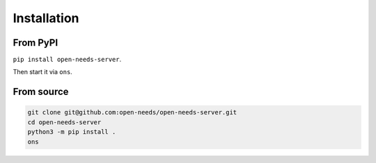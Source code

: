 .. _install:

Installation
============

From PyPI
---------

``pip install open-needs-server``.

Then start it via ``ons``.


From source
-----------

.. code-block:: bash

   git clone git@github.com:open-needs/open-needs-server.git
   cd open-needs-server
   python3 -m pip install .
   ons
